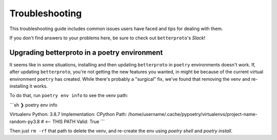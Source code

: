 ===============
Troubleshooting
===============

This troubleshooting guide includes common issues users have faced and tips for dealing with them.

If you don't find answers to your problems here, be sure to check out ``betterproto``'s `Slack`!

Upgrading betterproto in a poetry environment
=============================================

It seems like in some situations, installing and then updating ``betterproto`` in ``poetry`` environments doesn't work. If, after updating ``betterproto``, you're not getting the new features you wanted, in might be because of the current virtual environment ``poetry`` has created. While there's probably a "surgical" fix, we've found that removing the venv and re-installing it works.

To do that, run ``poetry env info`` to see the venv path:

```sh
❯ poetry env info

Virtualenv
Python:         3.8.7
Implementation: CPython
Path:           /home/username/.cache/pypoetry/virtualenvs/project-name-random-py3.8  # <-- THIS PATH
Valid:          True
```

Then just ``rm -rf`` that path to delete the venv, and re-create the env using `poetry shell` and `poetry install`.

.. _Slack: https://join.slack.com/t/betterproto/shared_invite/zt-f0n0uolx-iN8gBNrkPxtKHTLpG3o1OQ

